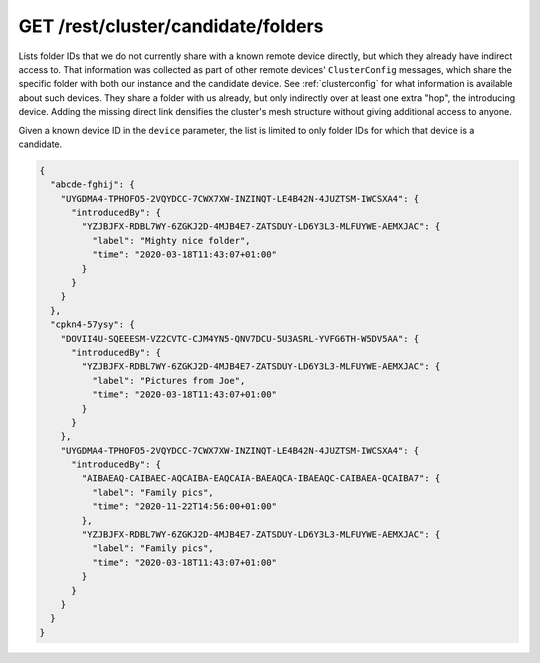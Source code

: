 GET /rest/cluster/candidate/folders
===================================

.. versionadded:: 1.FIXME

Lists folder IDs that we do not currently share with a known remote
device directly, but which they already have indirect access to.  That
information was collected as part of other remote devices'
``ClusterConfig`` messages, which share the specific folder with both
our instance and the candidate device.  See :ref:`clusterconfig` for
what information is available about such devices.  They share a folder
with us already, but only indirectly over at least one extra "hop",
the introducing device.  Adding the missing direct link densifies the
cluster's mesh structure without giving additional access to anyone.

Given a known device ID in the ``device`` parameter, the list is
limited to only folder IDs for which that device is a candidate.

.. code-block:: json

    {
      "abcde-fghij": {
	"UYGDMA4-TPHOFO5-2VQYDCC-7CWX7XW-INZINQT-LE4B42N-4JUZTSM-IWCSXA4": {
	  "introducedBy": {
	    "YZJBJFX-RDBL7WY-6ZGKJ2D-4MJB4E7-ZATSDUY-LD6Y3L3-MLFUYWE-AEMXJAC": {
	      "label": "Mighty nice folder",
	      "time": "2020-03-18T11:43:07+01:00"
	    }
	  }
	}
      },
      "cpkn4-57ysy": {
	"DOVII4U-SQEEESM-VZ2CVTC-CJM4YN5-QNV7DCU-5U3ASRL-YVFG6TH-W5DV5AA": {
	  "introducedBy": {
	    "YZJBJFX-RDBL7WY-6ZGKJ2D-4MJB4E7-ZATSDUY-LD6Y3L3-MLFUYWE-AEMXJAC": {
	      "label": "Pictures from Joe",
	      "time": "2020-03-18T11:43:07+01:00"
	    }
	  }
	},
	"UYGDMA4-TPHOFO5-2VQYDCC-7CWX7XW-INZINQT-LE4B42N-4JUZTSM-IWCSXA4": {
	  "introducedBy": {
	    "AIBAEAQ-CAIBAEC-AQCAIBA-EAQCAIA-BAEAQCA-IBAEAQC-CAIBAEA-QCAIBA7": {
	      "label": "Family pics",
	      "time": "2020-11-22T14:56:00+01:00"
	    },
	    "YZJBJFX-RDBL7WY-6ZGKJ2D-4MJB4E7-ZATSDUY-LD6Y3L3-MLFUYWE-AEMXJAC": {
	      "label": "Family pics",
	      "time": "2020-03-18T11:43:07+01:00"
	    }
	  }
	}
      }
    }
